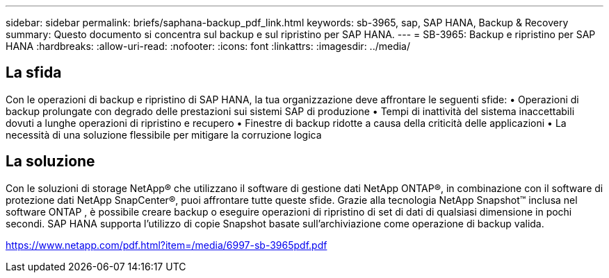 ---
sidebar: sidebar 
permalink: briefs/saphana-backup_pdf_link.html 
keywords: sb-3965, sap, SAP HANA, Backup & Recovery 
summary: Questo documento si concentra sul backup e sul ripristino per SAP HANA. 
---
= SB-3965: Backup e ripristino per SAP HANA
:hardbreaks:
:allow-uri-read: 
:nofooter: 
:icons: font
:linkattrs: 
:imagesdir: ../media/




== La sfida

Con le operazioni di backup e ripristino di SAP HANA, la tua organizzazione deve affrontare le seguenti sfide: • Operazioni di backup prolungate con degrado delle prestazioni sui sistemi SAP di produzione • Tempi di inattività del sistema inaccettabili dovuti a lunghe operazioni di ripristino e recupero • Finestre di backup ridotte a causa della criticità delle applicazioni • La necessità di una soluzione flessibile per mitigare la corruzione logica



== La soluzione

Con le soluzioni di storage NetApp® che utilizzano il software di gestione dati NetApp ONTAP®, in combinazione con il software di protezione dati NetApp SnapCenter®, puoi affrontare tutte queste sfide.  Grazie alla tecnologia NetApp Snapshot™ inclusa nel software ONTAP , è possibile creare backup o eseguire operazioni di ripristino di set di dati di qualsiasi dimensione in pochi secondi.  SAP HANA supporta l'utilizzo di copie Snapshot basate sull'archiviazione come operazione di backup valida.

link:https://www.netapp.com/pdf.html?item=/media/6997-sb-3965pdf.pdf["https://www.netapp.com/pdf.html?item=/media/6997-sb-3965pdf.pdf"]
